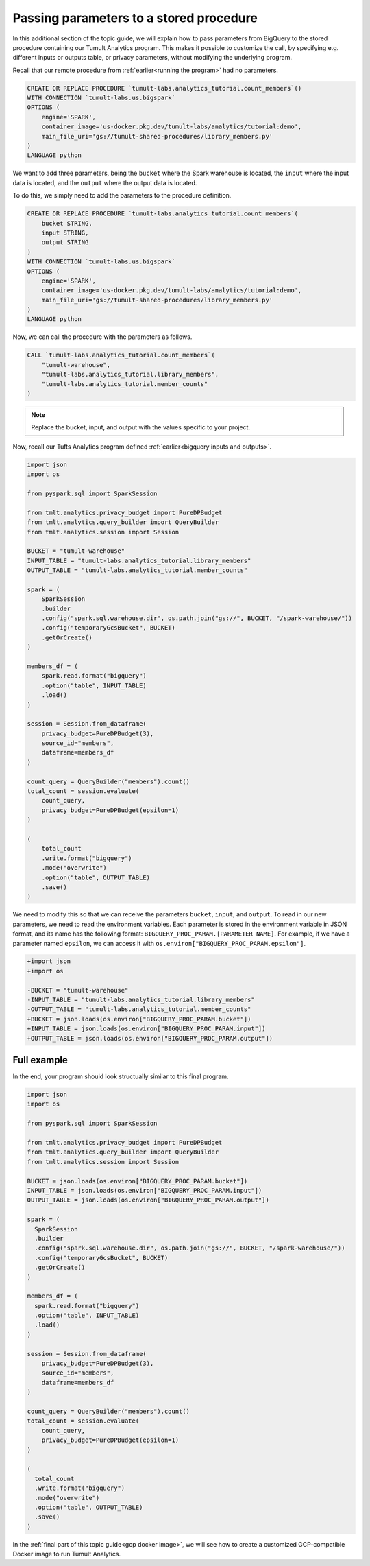 .. _Passing parameters to a stored procedure:

Passing parameters to a stored procedure
========================================

..
    SPDX-License-Identifier: CC-BY-SA-4.0
    Copyright Tumult Labs 2022

In this additional section of the topic guide, we will explain how 
to pass parameters from BigQuery to the stored procedure containing 
our Tumult Analytics program. This makes it possible to customize the 
call, by specifying e.g. different inputs or outputs table, or privacy 
parameters, without modifying the underlying program.

Recall that our remote procedure from :ref:`earlier<running the program>` had no parameters.

.. code-block:: sql

    CREATE OR REPLACE PROCEDURE `tumult-labs.analytics_tutorial.count_members`()
    WITH CONNECTION `tumult-labs.us.bigspark`
    OPTIONS (
        engine='SPARK',
        container_image='us-docker.pkg.dev/tumult-labs/analytics/tutorial:demo',
        main_file_uri='gs://tumult-shared-procedures/library_members.py'
    )
    LANGUAGE python

We want to add three parameters, being the ``bucket`` where the Spark
warehouse is located, the ``input`` where the input data is located, and the
``output`` where the output data is located.

To do this, we simply need to add the parameters to the procedure definition.

.. code-block:: sql

    CREATE OR REPLACE PROCEDURE `tumult-labs.analytics_tutorial.count_members`(
        bucket STRING,
        input STRING,
        output STRING
    )
    WITH CONNECTION `tumult-labs.us.bigspark`
    OPTIONS (
        engine='SPARK',
        container_image='us-docker.pkg.dev/tumult-labs/analytics/tutorial:demo',
        main_file_uri='gs://tumult-shared-procedures/library_members.py'
    )
    LANGUAGE python

Now, we can call the procedure with the parameters as follows.

.. code-block:: sql

    CALL `tumult-labs.analytics_tutorial.count_members`(
        "tumult-warehouse",
        "tumult-labs.analytics_tutorial.library_members",
        "tumult-labs.analytics_tutorial.member_counts"
    )

.. note:: Replace the bucket, input, and output with the values 
    specific to your project.

Now, recall our Tufts Analytics program defined :ref:`earlier<bigquery inputs and outputs>`.

.. code-block:: python

    import json
    import os

    from pyspark.sql import SparkSession

    from tmlt.analytics.privacy_budget import PureDPBudget
    from tmlt.analytics.query_builder import QueryBuilder
    from tmlt.analytics.session import Session

    BUCKET = "tumult-warehouse"
    INPUT_TABLE = "tumult-labs.analytics_tutorial.library_members"
    OUTPUT_TABLE = "tumult-labs.analytics_tutorial.member_counts"

    spark = (
        SparkSession
        .builder
        .config("spark.sql.warehouse.dir", os.path.join("gs://", BUCKET, "/spark-warehouse/"))
        .config("temporaryGcsBucket", BUCKET)
        .getOrCreate()
    )

    members_df = (
        spark.read.format("bigquery")
        .option("table", INPUT_TABLE)
        .load()
    )

    session = Session.from_dataframe(
        privacy_budget=PureDPBudget(3),
        source_id="members",
        dataframe=members_df
    )

    count_query = QueryBuilder("members").count()
    total_count = session.evaluate(
        count_query,
        privacy_budget=PureDPBudget(epsilon=1)
    )

    (
        total_count
        .write.format("bigquery")
        .mode("overwrite")
        .option("table", OUTPUT_TABLE)
        .save()
    )

We need to modify this so that we can receive the parameters ``bucket``, ``input``, and ``output``.
To read in our new parameters, we need to read the environment variables.
Each parameter is stored in the environment variable in JSON format, and its 
name has the following format: ``BIGQUERY_PROC_PARAM.[PARAMETER NAME]``. For example, 
if we have a parameter named ``epsilon``, we can access it with 
``os.environ["BIGQUERY_PROC_PARAM.epsilon"]``.

.. code-block:: diff

    +import json
    +import os

    -BUCKET = "tumult-warehouse"
    -INPUT_TABLE = "tumult-labs.analytics_tutorial.library_members"
    -OUTPUT_TABLE = "tumult-labs.analytics_tutorial.member_counts"
    +BUCKET = json.loads(os.environ["BIGQUERY_PROC_PARAM.bucket"])
    +INPUT_TABLE = json.loads(os.environ["BIGQUERY_PROC_PARAM.input"])
    +OUTPUT_TABLE = json.loads(os.environ["BIGQUERY_PROC_PARAM.output"])

Full example
------------

In the end, your program should look structually similar to this final program.

.. code-block:: python

   import json
   import os

   from pyspark.sql import SparkSession

   from tmlt.analytics.privacy_budget import PureDPBudget
   from tmlt.analytics.query_builder import QueryBuilder
   from tmlt.analytics.session import Session

   BUCKET = json.loads(os.environ["BIGQUERY_PROC_PARAM.bucket"])
   INPUT_TABLE = json.loads(os.environ["BIGQUERY_PROC_PARAM.input"])
   OUTPUT_TABLE = json.loads(os.environ["BIGQUERY_PROC_PARAM.output"])

   spark = (
     SparkSession
     .builder
     .config("spark.sql.warehouse.dir", os.path.join("gs://", BUCKET, "/spark-warehouse/"))
     .config("temporaryGcsBucket", BUCKET)
     .getOrCreate()
   )

   members_df = (
     spark.read.format("bigquery")
     .option("table", INPUT_TABLE)
     .load()
   )

   session = Session.from_dataframe(
       privacy_budget=PureDPBudget(3),
       source_id="members",
       dataframe=members_df
   )

   count_query = QueryBuilder("members").count()
   total_count = session.evaluate(
       count_query,
       privacy_budget=PureDPBudget(epsilon=1)
   )

   (
     total_count
     .write.format("bigquery")
     .mode("overwrite")
     .option("table", OUTPUT_TABLE)
     .save()
   )

In the :ref:`final part of this topic guide<gcp docker image>`, 
we will see how to create a customized GCP-compatible Docker image 
to run Tumult Analytics.
